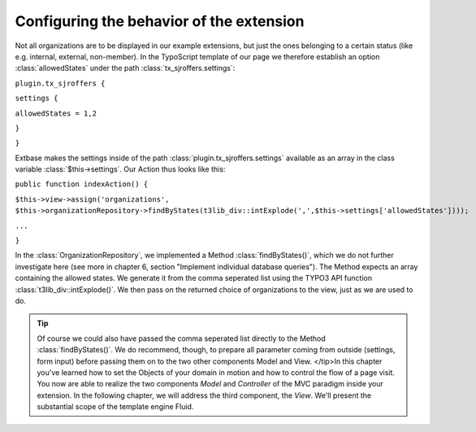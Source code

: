 Configuring the behavior of the extension
================================================================================================

Not all organizations are to be displayed in our example extensions,
but just the ones belonging to a certain status (like e.g. internal,
external, non-member). In the TypoScript template of our page we therefore
establish an option :class:`allowedStates` under the path
:class:`tx_sjroffers.settings`:

``plugin.tx_sjroffers {``

``settings {``

``allowedStates = 1,2``

``}``

``}``

Extbase makes the settings inside of the path
:class:`plugin.tx_sjroffers.settings` available as an array in
the class variable :class:`$this->settings`. Our Action
thus looks like this:

``public function indexAction() {``

``$this->view->assign('organizations',
$this->organizationRepository->findByStates(t3lib_div::intExplode(',',$this->settings['allowedStates'])));``

``...``

``}``

In the :class:`OrganizationRepository`, we implemented a
Method :class:`findByStates()`, which we do not further
investigate here (see more in chapter 6, section "Implement individual
database queries"). The Method expects an array containing the allowed
states. We generate it from the comma seperated list using the TYPO3 API
function :class:`t3lib_div::intExplode()`. We then pass on the
returned choice of organizations to the view, just as we are used to
do.

.. tip::

	Of course we could also have passed the comma seperated list
	directly to the Method :class:`findByStates()`. We do
	recommend, though, to prepare all parameter coming from outside
	(settings, form input) before passing them on to the two other
	components Model and View.
	</tip>In this chapter you've learned how to set the Objects of your domain
	in motion and how to control the flow of a page visit. You now are able to
	realize the two components *Model* and
	*Controller* of the MVC paradigm inside your extension.
	In the following chapter, we will address the third component, the
	*View*. We'll present the substantial scope of the
	template engine Fluid.